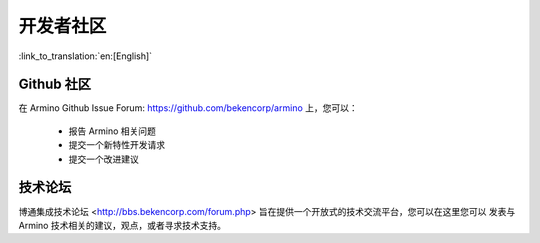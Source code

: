 开发者社区
=======================

:link_to_translation:`en:[English]`

Github 社区
-----------------------

在 Armino Github Issue Forum: https://github.com/bekencorp/armino 上，您可以：

 - 报告 Armino 相关问题
 - 提交一个新特性开发请求
 - 提交一个改进建议

技术论坛
-----------------------

博通集成技术论坛 <http://bbs.bekencorp.com/forum.php> 旨在提供一个开放式的技术交流平台，您可以在这里您可以
发表与 Armino 技术相关的建议，观点，或者寻求技术支持。




